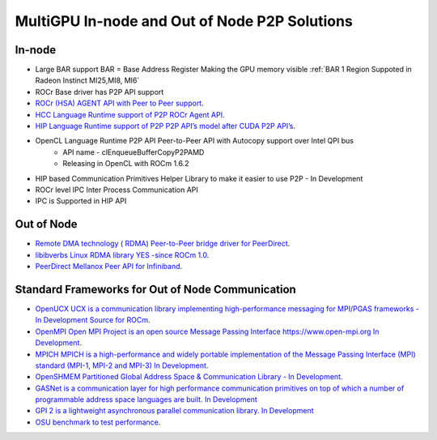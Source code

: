 .. _ROCm-MultiGPU:

MultiGPU In-node and Out of Node P2P Solutions
###############################################

In-node
--------
* Large BAR support BAR = Base Address Register	Making the GPU memory visible :ref:`BAR 1 Region Suppoted in Radeon Instinct MI25,MI8, MI6`
* ROCr Base driver has P2P API support
* `ROCr (HSA) AGENT API with Peer to Peer support <http://www.hsafoundation.com/html_spec111/HSA_Library.htm#Runtime/Topics/02_Core/hsa_iterate_agents.htm%3FTocPath%3DHSA%2520Runtime%2520Programmer%25E2%2580%2599s%2520Reference%2520Manual%2520Version%25201.1.1%2520%7CChapter%25202.%2520HSA%2520Core%2520Programming%2520Guide%7C2.3%2520System%2520and%2520agent%2520information%7C2.3.1%2520System%2520and%2520agent%2520information%2520API%7C_____18>`_.
* `HCC Language Runtime support of P2P	ROCr Agent API <https://scchan.github.io/hcc/classhc_1_1accelerator.html#aebd49b998f9421bd032ea450cbafd247>`_.
* `HIP Language Runtime support of P2P	P2P API’s model after CUDA P2P API’s <http://rocm-developer-tools.github.io/HIP/group__PeerToPeer.html>`_.
* OpenCL Language Runtime P2P API	Peer-to-Peer API  with Autocopy support over Intel QPI bus
   * API name -  clEnqueueBufferCopyP2PAMD
   * Releasing in OpenCL with ROCm 1.6.2
* HIP based Communication Primitives Helper Library to make it easier to use P2P - In Development
* ROCr level IPC 	Inter Process Communication 	API
* IPC is Supported in HIP API

Out of Node
------------

* `Remote DMA technology  ( RDMA) Peer-to-Peer bridge driver for PeerDirect <https://github.com/RadeonOpenCompute/ROCnRDMA>`_.
* `libibverbs Linux RDMA library YES -since ROCm 1.0 <https://github.com/RadeonOpenCompute/ROCnRDMA>`_.
* `PeerDirect Mellanox Peer API for Infiniband <https://community.mellanox.com/docs/DOC-2486>`_.

Standard Frameworks for Out of Node Communication
---------------------------------------------------
* `OpenUCX UCX is a communication library implementing high-performance messaging for MPI/PGAS frameworks - In Development <http://www.openucx.org./>`_ `Source for ROCm <https://github.com/openucx/ucx/tree/master/src/uct/rocm>`_. 
* `OpenMPI Open MPI Project is an open source Message Passing Interface https://www.open-mpi.org In Development <https://github.com/openucx/ucx/wiki/OpenMPI-and-OpenSHMEM-installation-with-UCX>`_.
* `MPICH MPICH is a high-performance and widely portable implementation of the Message Passing Interface (MPI) standard (MPI-1, MPI-2 and MPI-3) <https://www.mpich.org/about/overview/>`_ `In Development <https://www.mpich.org/2016/08/30/mpich-3-3a1-released/>`_.
* `OpenSHMEM	Partitioned Global Address Space & Communication Library - In Development <https://github.com/openucx/ucx/wiki/OpenMPI-and-OpenSHMEM-installation-with-UCX>`_.
* `GASNet is a communication layer for high performance communication primitives on top of which a number of programmable address space languages are built. <https://gasnet.lbl.gov/>`_  `In Development <https://bitbucket.org/berkeleylab/gasnet/wiki/Home>`_
* `GPI 2 is a lightweight asynchronous parallel communication library. <http://www.gpi-site.com>`_ `In Development <https://github.com/cc-hpc-itwm/GPI-2>`_
* `OSU benchmark to test performance <https://github.com/ROCm-Developer-Tools/OSU_Microbenchmarks>`_.
